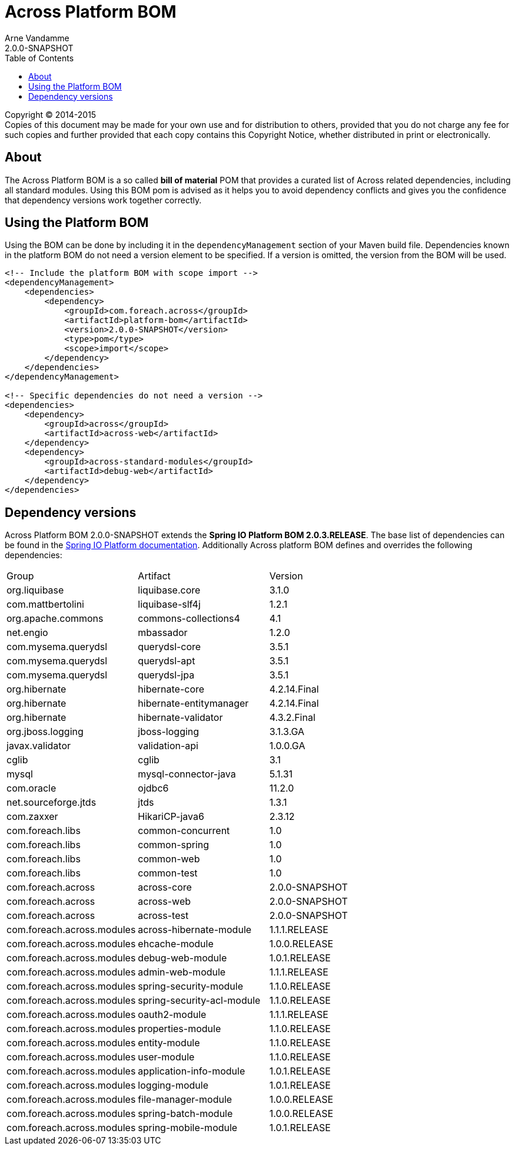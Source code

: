 = Across Platform BOM
Arne Vandamme
2.0.0-SNAPSHOT
:toc: left
:sectanchors:
:across-platform-version: 2.0.0-SNAPSHOT
:spring-platform-version: 2.0.3.RELEASE
:spring-platform-url: http://docs.spring.io/platform/docs/2.0.3.RELEASE/reference/htmlsingle/#appendix-dependency-versions
:across-version: 2.0.0-SNAPSHOT
:foreach-common-version: 1.0
:commons-collections-version: 4.1
:liquibase-version: 3.1.0
:querydsl-version: 3.5.1
:hikaricp-version: 2.3.12
:mbassador-version: 1.2.0
:hibernate-version: 4.2.14.Final
:hibernate-validator-version: 4.3.2.Final
:jboss-logging-version: 3.1.3.GA
:validation-api-version: 1.0.0.GA
:cglib-version: 3.1
:mysql-connector-version: 5.1.31
:ojdbc6-version: 11.2.0
:jtds-version: 1.3.1
:asm-across-hibernate-module-version: 1.1.1.RELEASE
:asm-ehcache-module-version: 1.0.0.RELEASE
:asm-logging-module-version: 1.0.1.RELEASE
:asm-application-info-module-version: 1.0.1.RELEASE
:asm-debug-web-module-version: 1.0.1.RELEASE
:asm-admin-web-module-version: 1.1.1.RELEASE
:asm-spring-security-module-version: 1.1.0.RELEASE
:asm-user-module-version: 1.1.0.RELEASE
:asm-properties-module-version: 1.1.0.RELEASE
:asm-spring-security-acl-module-version: 1.1.0.RELEASE
:asm-oauth2-module-version: 1.1.1.RELEASE
:asm-entity-module-version: 1.1.0.RELEASE
:asm-file-manager-module-version: 1.0.0.RELEASE
:asm-spring-batch-module-version: 1.0.0.RELEASE
:asm-spring-mobile-module-version: 1.0.1.RELEASE

--
Copyright (C) 2014-2015 +
[small]#Copies of this document may be made for your own use and for distribution to others, provided that you do not charge any fee for such copies and further provided that each copy contains this Copyright Notice, whether distributed in print or electronically.#
--

[abstract]
== About
The Across Platform BOM is a so called *bill of material* POM that provides a curated list of Across related dependencies, including all standard modules.
Using this BOM pom is advised as it helps you to avoid dependency conflicts and gives you the confidence that dependency versions work together correctly.

== Using the Platform BOM
Using the BOM can be done by including it in the `dependencyManagement` section of your Maven build file.
Dependencies known in the platform BOM do not need a version element to be specified.
If a version is omitted, the version from the BOM will be used.

[source,xml,indent=0]
[subs="verbatim,quotes,attributes"]
----
<!-- Include the platform BOM with scope import -->
<dependencyManagement>
    <dependencies>
        <dependency>
            <groupId>com.foreach.across</groupId>
            <artifactId>platform-bom</artifactId>
            <version>{across-platform-version}</version>
            <type>pom</type>
            <scope>import</scope>
        </dependency>
    </dependencies>
</dependencyManagement>

<!-- Specific dependencies do not need a version -->
<dependencies>
    <dependency>
        <groupId>across</groupId>
        <artifactId>across-web</artifactId>
    </dependency>
    <dependency>
        <groupId>across-standard-modules</groupId>
        <artifactId>debug-web</artifactId>
    </dependency>
</dependencies>
----

== Dependency versions
Across Platform BOM {across-platform-version} extends the *Spring IO Platform BOM {spring-platform-version}*.
The base list of dependencies can be found in the {spring-platform-url}[Spring IO Platform documentation].
Additionally Across platform BOM defines and overrides the following dependencies:

|===

| Group | Artifact | Version
| org.liquibase | liquibase.core | {liquibase-version}
| com.mattbertolini | liquibase-slf4j | 1.2.1
| org.apache.commons | commons-collections4 | {commons-collections-version}
| net.engio | mbassador | {mbassador-version}

| com.mysema.querydsl | querydsl-core | {querydsl-version}
| com.mysema.querydsl | querydsl-apt | {querydsl-version}
| com.mysema.querydsl | querydsl-jpa | {querydsl-version}

| org.hibernate | hibernate-core | {hibernate-version}
| org.hibernate | hibernate-entitymanager | {hibernate-version}
| org.hibernate | hibernate-validator | {hibernate-validator-version}
| org.jboss.logging | jboss-logging | {jboss-logging-version}

| javax.validator | validation-api | {validation-api-version}
| cglib | cglib | {cglib-version}

| mysql | mysql-connector-java | {mysql-connector-version}
| com.oracle | ojdbc6 | {ojdbc6-version}
| net.sourceforge.jtds | jtds | {jtds-version}
| com.zaxxer | HikariCP-java6 | {hikaricp-version}

| com.foreach.libs | common-concurrent | {foreach-common-version}
| com.foreach.libs | common-spring | {foreach-common-version}
| com.foreach.libs | common-web | {foreach-common-version}
| com.foreach.libs | common-test | {foreach-common-version}

| com.foreach.across | across-core | {across-version}
| com.foreach.across | across-web | {across-version}
| com.foreach.across | across-test | {across-version}
| com.foreach.across.modules | across-hibernate-module | {asm-across-hibernate-module-version}
| com.foreach.across.modules | ehcache-module | {asm-ehcache-module-version}
| com.foreach.across.modules | debug-web-module | {asm-debug-web-module-version}
| com.foreach.across.modules | admin-web-module | {asm-admin-web-module-version}
| com.foreach.across.modules | spring-security-module | {asm-spring-security-module-version}
| com.foreach.across.modules | spring-security-acl-module | {asm-spring-security-acl-module-version}
| com.foreach.across.modules | oauth2-module | {asm-oauth2-module-version}
| com.foreach.across.modules | properties-module | {asm-properties-module-version}
| com.foreach.across.modules | entity-module | {asm-entity-module-version}
| com.foreach.across.modules | user-module | {asm-user-module-version}
| com.foreach.across.modules | application-info-module | {asm-application-info-module-version}
| com.foreach.across.modules | logging-module | {asm-logging-module-version}
| com.foreach.across.modules | file-manager-module | {asm-file-manager-module-version}
| com.foreach.across.modules | spring-batch-module | {asm-spring-batch-module-version}
| com.foreach.across.modules | spring-mobile-module | {asm-spring-mobile-module-version}

|===